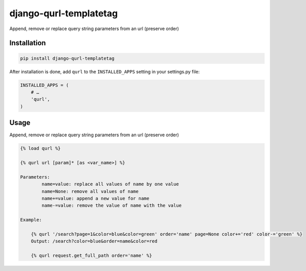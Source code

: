 django-qurl-templatetag
-----------------------

Append, remove or replace query string parameters from an url (preserve order)

.. image:: https://travis-ci.org/sophilabs/django-qurl-templatetag.png?branch=master


Installation
============
.. code-block::

    pip install django-qurl-templatetag

After installation is done, add ``qurl`` to the ``INSTALLED_APPS`` setting in your settings.py file:

.. code-block::

    INSTALLED_APPS = (
        # …
        'qurl',
    )



Usage
=====

Append, remove or replace query string parameters from an url (preserve order)

.. code-block::

    {% load qurl %}

    {% qurl url [param]* [as <var_name>] %}

    Parameters:
            name=value: replace all values of name by one value
            name=None: remove all values of name
            name+=value: append a new value for name
            name-=value: remove the value of name with the value

    Example:

        {% qurl '/search?page=1&color=blue&color=green' order='name' page=None color+='red' color-='green' %}
        Output: /search?color=blue&order=name&color=red

        {% qurl request.get_full_path order='name' %}

